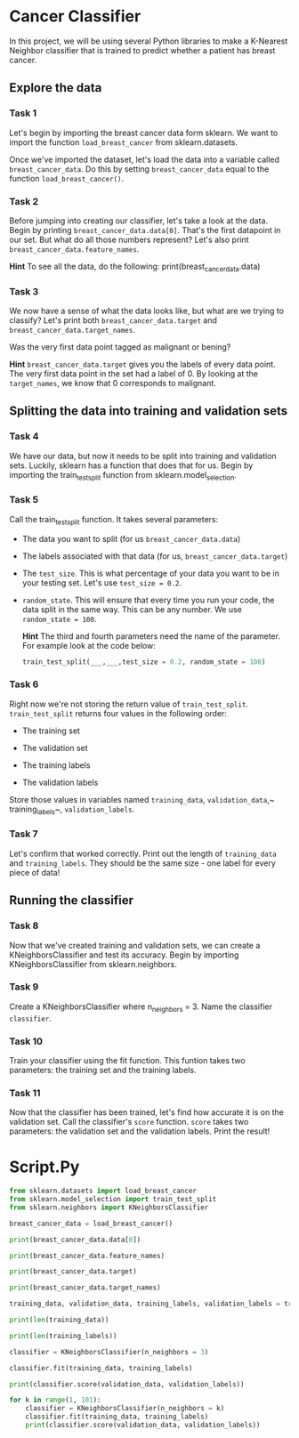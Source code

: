 
* Cancer Classifier
In this project, we will be using several Python libraries to make a K-Nearest Neighbor classifier that is trained to predict whether a patient has breast cancer.

** Explore the data

*** Task 1
Let's begin by importing the breast cancer data form sklearn. We want to import the function ~load_breast_cancer~ from sklearn.datasets.

Once we've imported the dataset, let's load the data into a variable called ~breast_cancer_data~. Do this by setting ~breast_cancer_data~ equal to the function ~load_breast_cancer()~.

*** Task 2
Before jumping into creating our classifier, let's take a look at the data. Begin by printing ~breast_cancer_data.data[0]~. That's the first datapoint in our set. But what do all those numbers represent? Let's also print ~breast_cancer_data.feature_names~.

*Hint*
To see all the data, do the following:
print(breast_cancer_data.data)

*** Task 3
We now have a sense of what the data looks like, but what are we trying to classify? Let's print both ~breast_cancer_data.target~ and ~breast_cancer_data.target_names~.

Was the very first data point tagged as malignant or bening?

*Hint*
~breast_cancer_data.target~ gives you the labels of every data point. The very first data point in the set had a label of 0. By looking at the ~target_names~, we know that 0 corresponds to malignant.

** Splitting the data into training and validation sets

*** Task 4
We have our data, but now it needs to be split into training and validation sets. Luckily, sklearn has a function that does that for us. Begin by importing the train_test_split function from sklearn.model_selection.

*** Task 5
Call the train_test_split function. It takes several parameters:

    - The data you want to split (for us ~breast_cancer_data.data~)

    - The labels associated with that data (for us, ~breast_cancer_data.target~)

    - The ~test_size~. This is what percentage of your data you want to be in your testing set. Let's use ~test_size = 0.2~.

    - ~random_state~. This will ensure that every time you run your code, the data split in the same way. This can be any number. We use ~random_state = 100~.

      *Hint*
      The third and fourth parameters need the name of the parameter. For example look at the code below:

      #+begin_src python
  train_test_split(___,___,test_size = 0.2, random_state = 100)
      #+end_src

*** Task 6
Right now we're not storing the return value of ~train_test_split~. ~train_test_split~ returns four values in the following order:

    - The training set

    - The validation set

    - The training labels

    - The validation labels

  Store those values in variables named ~training_data~, ~validation_data~,~ training_labels~, ~validation_labels~.

*** Task 7
Let's confirm that worked correctly. Print out the length of ~training_data~ and ~training_labels~. They should be the same size - one label for every piece of data!

** Running the classifier

*** Task 8
Now that we've created training and validation sets, we can create a KNeighborsClassifier and test its accuracy. Begin by importing KNeighborsClassifier from sklearn.neighbors.

*** Task 9
Create a KNeighborsClassifier where n_neighbors = 3. Name the classifier ~classifier~.

*** Task 10
Train your classifier using the fit function. This funtion takes two parameters: the training set and the training labels.

*** Task 11
Now that the classifier has been trained, let's find how accurate it is on the validation set. Call the classifier's ~score~ function. ~score~ takes two parameters: the validation set and the validation labels. Print the result!


* Script.Py
#+begin_src python :results output
  from sklearn.datasets import load_breast_cancer
  from sklearn.model_selection import train_test_split
  from sklearn.neighbors import KNeighborsClassifier

  breast_cancer_data = load_breast_cancer()

  print(breast_cancer_data.data[0])

  print(breast_cancer_data.feature_names)

  print(breast_cancer_data.target)

  print(breast_cancer_data.target_names)

  training_data, validation_data, training_labels, validation_labels = train_test_split(breast_cancer_data.data, breast_cancer_data.target, test_size = 0.2, random_state = 100)

  print(len(training_data))

  print(len(training_labels))

  classifier = KNeighborsClassifier(n_neighbors = 3)

  classifier.fit(training_data, training_labels)

  print(classifier.score(validation_data, validation_labels))

  for k in range(1, 101):
      classifier = KNeighborsClassifier(n_neighbors = k)
      classifier.fit(training_data, training_labels)
      print(classifier.score(validation_data, validation_labels))

#+end_src

#+RESULTS:
#+begin_example
[1.799e+01 1.038e+01 1.228e+02 1.001e+03 1.184e-01 2.776e-01 3.001e-01
 1.471e-01 2.419e-01 7.871e-02 1.095e+00 9.053e-01 8.589e+00 1.534e+02
 6.399e-03 4.904e-02 5.373e-02 1.587e-02 3.003e-02 6.193e-03 2.538e+01
 1.733e+01 1.846e+02 2.019e+03 1.622e-01 6.656e-01 7.119e-01 2.654e-01
 4.601e-01 1.189e-01]
['mean radius' 'mean texture' 'mean perimeter' 'mean area'
 'mean smoothness' 'mean compactness' 'mean concavity'
 'mean concave points' 'mean symmetry' 'mean fractal dimension'
 'radius error' 'texture error' 'perimeter error' 'area error'
 'smoothness error' 'compactness error' 'concavity error'
 'concave points error' 'symmetry error' 'fractal dimension error'
 'worst radius' 'worst texture' 'worst perimeter' 'worst area'
 'worst smoothness' 'worst compactness' 'worst concavity'
 'worst concave points' 'worst symmetry' 'worst fractal dimension']
[0 0 0 0 0 0 0 0 0 0 0 0 0 0 0 0 0 0 0 1 1 1 0 0 0 0 0 0 0 0 0 0 0 0 0 0 0
 1 0 0 0 0 0 0 0 0 1 0 1 1 1 1 1 0 0 1 0 0 1 1 1 1 0 1 0 0 1 1 1 1 0 1 0 0
 1 0 1 0 0 1 1 1 0 0 1 0 0 0 1 1 1 0 1 1 0 0 1 1 1 0 0 1 1 1 1 0 1 1 0 1 1
 1 1 1 1 1 1 0 0 0 1 0 0 1 1 1 0 0 1 0 1 0 0 1 0 0 1 1 0 1 1 0 1 1 1 1 0 1
 1 1 1 1 1 1 1 1 0 1 1 1 1 0 0 1 0 1 1 0 0 1 1 0 0 1 1 1 1 0 1 1 0 0 0 1 0
 1 0 1 1 1 0 1 1 0 0 1 0 0 0 0 1 0 0 0 1 0 1 0 1 1 0 1 0 0 0 0 1 1 0 0 1 1
 1 0 1 1 1 1 1 0 0 1 1 0 1 1 0 0 1 0 1 1 1 1 0 1 1 1 1 1 0 1 0 0 0 0 0 0 0
 0 0 0 0 0 0 0 1 1 1 1 1 1 0 1 0 1 1 0 1 1 0 1 0 0 1 1 1 1 1 1 1 1 1 1 1 1
 1 0 1 1 0 1 0 1 1 1 1 1 1 1 1 1 1 1 1 1 1 0 1 1 1 0 1 0 1 1 1 1 0 0 0 1 1
 1 1 0 1 0 1 0 1 1 1 0 1 1 1 1 1 1 1 0 0 0 1 1 1 1 1 1 1 1 1 1 1 0 0 1 0 0
 0 1 0 0 1 1 1 1 1 0 1 1 1 1 1 0 1 1 1 0 1 1 0 0 1 1 1 1 1 1 0 1 1 1 1 1 1
 1 0 1 1 1 1 1 0 1 1 0 1 1 1 1 1 1 1 1 1 1 1 1 0 1 0 0 1 0 1 1 1 1 1 0 1 1
 0 1 0 1 1 0 1 0 1 1 1 1 1 1 1 1 0 0 1 1 1 1 1 1 0 1 1 1 1 1 1 1 1 1 1 0 1
 1 1 1 1 1 1 0 1 0 1 1 0 1 1 1 1 1 0 0 1 0 1 0 1 1 1 1 1 0 1 1 0 1 0 1 0 0
 1 1 1 0 1 1 1 1 1 1 1 1 1 1 1 0 1 0 0 1 1 1 1 1 1 1 1 1 1 1 1 1 1 1 1 1 1
 1 1 1 1 1 1 1 0 0 0 0 0 0 1]
['malignant' 'benign']
455
455
0.9473684210526315
0.9298245614035088
0.9385964912280702
0.9473684210526315
0.9473684210526315
0.9473684210526315
0.9473684210526315
0.9473684210526315
0.9473684210526315
0.956140350877193
0.956140350877193
0.956140350877193
0.956140350877193
0.956140350877193
0.956140350877193
0.956140350877193
0.956140350877193
0.956140350877193
0.956140350877193
0.956140350877193
0.956140350877193
0.956140350877193
0.956140350877193
0.9649122807017544
0.9649122807017544
0.956140350877193
0.956140350877193
0.956140350877193
0.956140350877193
0.9473684210526315
0.9473684210526315
0.9473684210526315
0.9473684210526315
0.9473684210526315
0.9473684210526315
0.9473684210526315
0.9473684210526315
0.956140350877193
0.956140350877193
0.956140350877193
0.956140350877193
0.956140350877193
0.956140350877193
0.956140350877193
0.9473684210526315
0.956140350877193
0.9473684210526315
0.956140350877193
0.956140350877193
0.956140350877193
0.956140350877193
0.9473684210526315
0.9473684210526315
0.9473684210526315
0.956140350877193
0.956140350877193
0.9649122807017544
0.9473684210526315
0.9473684210526315
0.9385964912280702
0.9298245614035088
0.9298245614035088
0.9385964912280702
0.9473684210526315
0.9385964912280702
0.9385964912280702
0.9385964912280702
0.9385964912280702
0.9385964912280702
0.9385964912280702
0.9385964912280702
0.9385964912280702
0.9385964912280702
0.9385964912280702
0.9385964912280702
0.9385964912280702
0.9385964912280702
0.9298245614035088
0.9298245614035088
0.9298245614035088
0.9298245614035088
0.9210526315789473
0.9298245614035088
0.9210526315789473
0.9385964912280702
0.9298245614035088
0.9385964912280702
0.9385964912280702
0.9385964912280702
0.9298245614035088
0.9298245614035088
0.9210526315789473
0.9385964912280702
0.9210526315789473
0.9298245614035088
0.9298245614035088
0.9385964912280702
0.9298245614035088
0.9385964912280702
0.9298245614035088
0.9298245614035088
#+end_example
